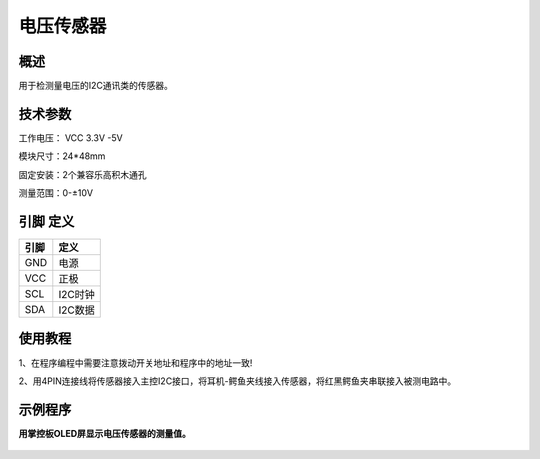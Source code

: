 电压传感器
===================

.. figure:: /static/图片/电压传感器.png
	:width: 55%
	:align: center

概述
--------------------
用于检测量电压的I2C通讯类的传感器。



技术参数
-------------------

工作电压： VCC 3.3V -5V

模块尺寸：24*48mm

固定安装：2个兼容乐高积木通孔

测量范围：0-±10V



引脚 定义 
-------------------

=======  ======== 
引脚       定义   
=======  ========  
GND       电源
VCC       正极  
SCL       I2C时钟  
SDA       I2C数据
=======  ======== 

使用教程
-------------------
1、在程序编程中需要注意拨动开关地址和程序中的地址一致!

2、用4PIN连接线将传感器接入主控I2C接口，将耳机-鳄鱼夹线接入传感器，将红黑鳄鱼夹串联接入被测电路中。


示例程序
-------------------

**用掌控板OLED屏显示电压传感器的测量值。**

.. figure:: /static/examples/电压1.png
	:width: 100%
	:align: center